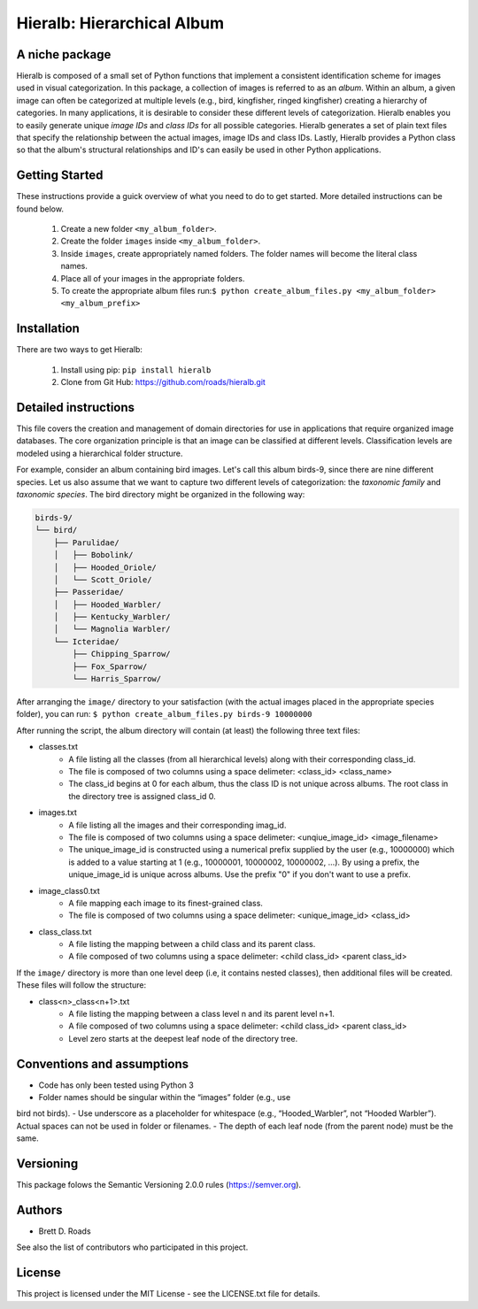 ===========================
Hieralb: Hierarchical Album
===========================

A niche package
---------------
Hieralb is composed of a small set of Python functions that implement a
consistent identification scheme for images used in visual categorization. In
this package, a collection of images is referred to as an *album*. Within an
album, a given image can often be categorized at multiple levels (e.g., bird,
kingfisher, ringed kingfisher) creating a hierarchy of categories. In many
applications, it is desirable to consider these different levels of
categorization. Hieralb enables you to easily generate unique *image IDs* and
*class IDs* for all possible categories. Hieralb generates a set of plain text
files that specify the relationship between the actual images, image IDs and
class IDs. Lastly, Hieralb provides a Python class so that the album's
structural relationships and ID's can easily be used in other Python
applications.

Getting Started
---------------
These instructions provide a guick overview of what you need to do to get
started. More detailed instructions can be found below.

   1. Create a new folder ``<my_album_folder>``.
   2. Create the folder ``images`` inside ``<my_album_folder>``.
   3. Inside ``images``, create appropriately named folders. The folder names will become the literal class names.
   4. Place all of your images in the appropriate folders.
   5. To create the appropriate album files run:``$ python create_album_files.py <my_album_folder> <my_album_prefix>``

Installation
------------
There are two ways to get Hieralb:

   1. Install using pip: ``pip install hieralb``
   2. Clone from Git Hub: https://github.com/roads/hieralb.git

Detailed instructions
---------------------
This file covers the creation and management of domain directories for use in
applications that require organized image databases. The core organization
principle is that an image can be classified at different levels.
Classification levels are modeled using a hierarchical folder structure.

For example, consider an album containing bird images. Let's call this album
birds-9, since there are nine different species. Let us also assume that we want
to capture two different levels of categorization: the *taxonomic family* and
*taxonomic species*. The bird directory might be organized in the following way:

.. code-block:: bash

  birds-9/
  └── bird/
      ├── Parulidae/
      │   ├── Bobolink/
      │   ├── Hooded_Oriole/
      │   └── Scott_Oriole/
      ├── Passeridae/
      │   ├── Hooded_Warbler/
      │   ├── Kentucky_Warbler/
      │   └── Magnolia Warbler/
      └── Icteridae/
          ├── Chipping_Sparrow/
          ├── Fox_Sparrow/
          └── Harris_Sparrow/

After arranging the ``image/`` directory to your satisfaction (with the actual
images placed in the appropriate species folder), you can run:
``$ python create_album_files.py birds-9 10000000``

After running the script, the album directory will contain (at least) the
following three text files:

- classes.txt
   - A file listing all the classes (from all hierarchical levels) along with
     their corresponding class_id.
   - The file is composed of two columns using a space delimeter: <class_id>
     <class_name>
   - The class_id begins at 0 for each album, thus the class ID is not
     unique across albums. The root class in the directory tree is assigned
     class_id 0.
- images.txt
   - A file listing all the images and their corresponding imag_id.
   - The file is composed of two columns using a space delimeter:
     <unqiue_image_id> <image_filename>
   - The unique_image_id is constructed using a numerical prefix supplied by the
     user (e.g., 10000000) which is added to a value starting at 1 (e.g.,
     10000001, 10000002, 10000002, ...). By using a prefix, the unique_image_id
     is unique across albums. Use the prefix "0" if you don't want to use a prefix.
- image_class0.txt
   - A file mapping each image to its finest-grained class.
   - The file is composed of two columns using a space delimeter:
     <unique_image_id> <class_id>
- class_class.txt
   - A file listing the mapping between a child class and its parent class.
   - A file composed of two columns using a space delimeter: <child class_id>
     <parent class_id>

If the ``image/`` directory is more than one level deep (i.e, it contains nested
classes), then additional files will be created. These files will follow the
structure:

- class<n>_class<n+1>.txt
   - A file listing the mapping between a class level n and its parent level n+1.
   - A file composed of two columns using a space delimeter: <child class_id>
     <parent class_id>
   - Level zero starts at the deepest leaf node of the directory tree.

Conventions and assumptions
---------------------------
- Code has only been tested using Python 3
- Folder names should be singular within the “images” folder (e.g., use
bird not birds).
- Use underscore as a placeholder for whitespace (e.g., “Hooded_Warbler”, not
“Hooded Warbler”). Actual spaces can not be used in folder or filenames.
- The depth of each leaf node (from the parent node) must be the same.

Versioning
----------
This package folows the Semantic Versioning 2.0.0 rules (https://semver.org).

Authors
-------
- Brett D. Roads
See also the list of contributors who participated in this project.

License
-------
This project is licensed under the MIT License - see the LICENSE.txt file for details.


